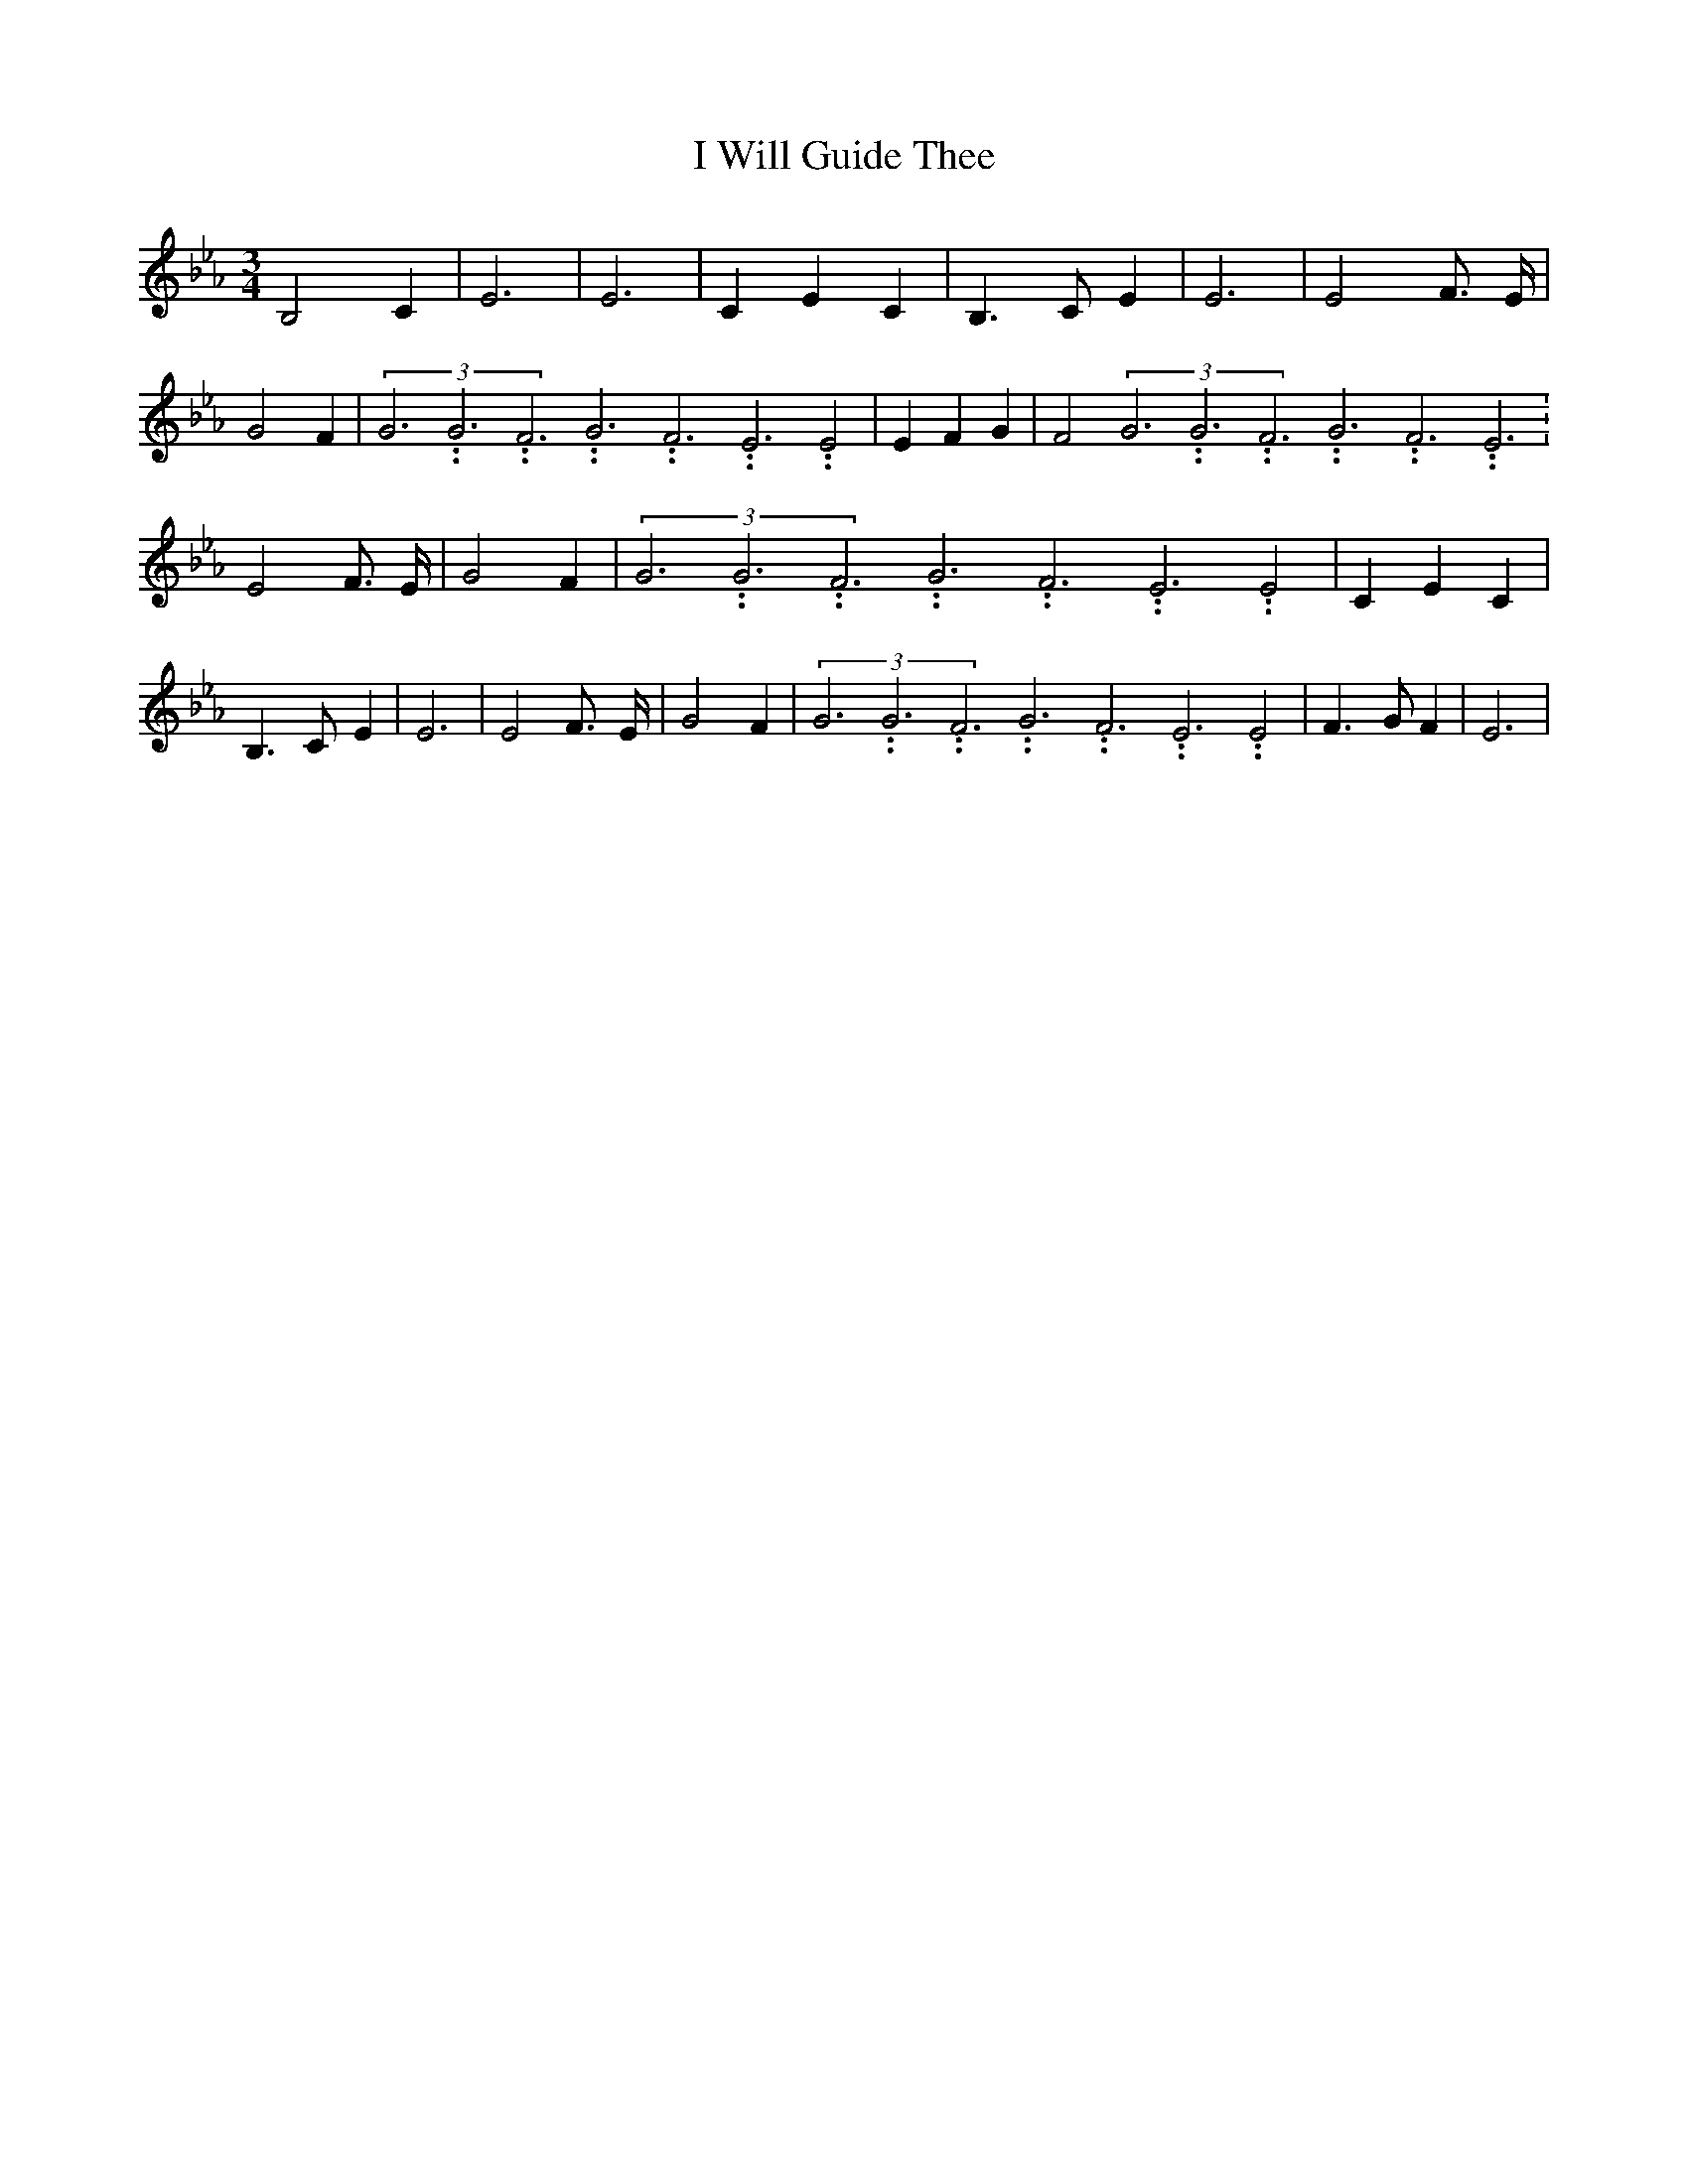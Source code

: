 % Generated more or less automatically by swtoabc by Erich Rickheit KSC
X:1
T:I Will Guide Thee
M:3/4
L:1/4
K:Eb
 B,2 C| E3| E3| C- E C| B,3/2- C/2- E| E3| E2 F3/4- E/4| G2- F|(3G3.99999962500005/11.9999985000002G3.99999962500005/11.9999985000002F3.99999962500005/11.9999985000002G3.99999962500005/11.9999985000002F3.99999962500005/11.9999985000002E3.99999962500005/11.9999985000002 E2|\
 E- F G| F2(3G3.99999962500005/11.9999985000002G3.99999962500005/11.9999985000002F3.99999962500005/11.9999985000002G3.99999962500005/11.9999985000002F3.99999962500005/11.9999985000002E3.99999962500005/11.9999985000002|\
 E2 F3/4- E/4| G2- F|(3G3.99999962500005/11.9999985000002G3.99999962500005/11.9999985000002F3.99999962500005/11.9999985000002G3.99999962500005/11.9999985000002F3.99999962500005/11.9999985000002E3.99999962500005/11.9999985000002 E2|\
 C- E C| B,3/2- C/2- E| E3| E2 F3/4- E/4| G2- F|(3G3.99999962500005/11.9999985000002G3.99999962500005/11.9999985000002F3.99999962500005/11.9999985000002G3.99999962500005/11.9999985000002F3.99999962500005/11.9999985000002E3.99999962500005/11.9999985000002 E2|\
 F3/2- G/2 F| E3|

